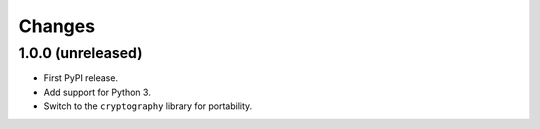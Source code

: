 =========
 Changes
=========


1.0.0 (unreleased)
==================

- First PyPI release.
- Add support for Python 3.
- Switch to the ``cryptography`` library for portability.
